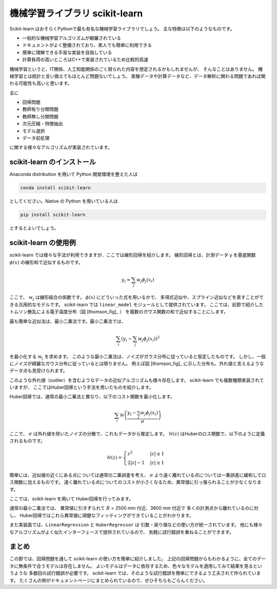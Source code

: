 機械学習ライブラリ scikit-learn
===============================

.. ipython:: python
  :suppress:

  import numpy as np
  import matplotlib.pyplot as plt
  import sys
  sys.path.append('data')
  import eg
  thomson = eg.load('data/thomson@120000.dat')  # thomson データの読み込み


Scikit-learn はおそらくPythonで最も有名な機械学習ライブラリでしょう。
主な特徴は以下のようなものです。

+ 一般的な機械学習アルゴリズムが網羅されている
+ ドキュメントがよく整備されており、素人でも簡単に利用できる
+ 簡単に理解できる平易な実装を目指している
+ 計算負荷の高いところはC++で実装されているため比較的高速

機械学習というと、IT関係、人工知能関係のごく限られた内容を想定されるかもしれませんが、
そんなことはありません。
機械学習とは統計と言い換えてもほとんど問題ないでしょう。
実験データや計算データなど、データ解析に関わる問題であれば関わる可能性も高いと思います。

主に

+ 回帰問題
+ 教師有り分類問題
+ 教師無し分類問題
+ 次元圧縮・特徴抽出
+ モデル選択
+ データ前処理

に関する様々なアルゴリズムが実装されています。


scikit-learn のインストール
-----------------------------

Anaconda distribution を用いて Python 開発環境を整えた人は

.. code-block:: bash

  conda install scikit-learn

としてください。Native の Python を用いている人は

.. code-block:: bash

  pip install scikit-learn

とするとよいでしょう。


scikit-learn の使用例
---------------------

scikit-learn では様々な手法が利用できますが、ここでは線形回帰を紹介します。
線形回帰とは、計測データ y を基底関数 :math:`\phi(x)` の線形和で近似するものです。

.. math::

  y_i \approx \sum_j w_j \phi_j(x_i)

ここで、 :math:`w_j` は線形結合の係数です。
:math:`\phi(x)` にどういった式を用いるかで、
多項式近似や、スプライン近似などを表すことができる汎用的なモデルです。
scikit-learn では ``linear_model`` モジュールとして提供されています。
ここでは、前節で紹介したトムソン散乱による電子温度分布（図 [thomson_fig]_ ）
を複数のガウス関数の和で近似することにします。

最も簡単な近似法は、最小二乗法です。最小二乗法では、

.. math::

  \sum_i \left(y_i - \sum_j w_j \phi_j(x_i)\right)^2

を最小化する :math:`w_j` を求めます。
このような最小二乗法は、ノイズがガウス分布に従っていると仮定したものです。
しかし、一般にノイズが綺麗なガウス分布に従っているとは限りません。
例えば図 [thomson_fig]_ に示した分布も、外れ値と言えるようなデータ点も見受けられます。

このような外れ値（outlier）を含むようなデータの近似アルゴリズムも様々存在します。
scikit-learn でも複数種類実装されていますが、
ここではHuber回帰という手法を用いたものを紹介します。

Huber回帰では、通常の最小二乗法と異なり、以下のコスト関数を最小化します。

.. math::

  \sum_i \mathcal{H}\left(\frac{y_i - \sum_j w_j \phi_j(x_i)}{\sigma}\right)

ここで、 :math:`\sigma` は外れ値を除いたノイズの分散で、これもデータから推定します。
:math:`\mathcal{H}(z)` はHuberのロス関数で、以下のように定義されるものです。

.. math::

  \mathcal{H}(z) = \begin{cases}
  \; z^2      & |z| \le 1 \\
  \; 2|z| - 1 & |z| \ge 1
  \end{cases}

簡単には、近似値の近くにある点については通常の二乗誤差を考え、
:math:`\sigma` より遠く離れている点については一乗誤差に緩和してロス関数に加えるものです。
遠く離れている点についてのコストが小さくなるため、異常値に引っ張られることが少なくなります。

ここでは、scikit-learn を用いて Huber回帰を行ってみます。

.. ipython:: python

 from sklearn import linear_model  # linear_model モジュールを用います

 # data ここでは 3000 msに得られた Te の分布を解析する
 Te = thomson.sel(Time=3000, method='nearest')['Te'].values
 R = thomson['R'].values

 # basis R:2500--5000 を10分割した点を中心とするガウス関数の和で近似する
 centers = np.linspace(2500, 5000, 10)
 phi = np.exp(-((R.reshape(-1, 1) - centers) / 200)**2)

 # 最小二乗法
 lin = linear_model.LinearRegression(fit_intercept=False)
 # フィッティングを行う
 lin.fit(phi, Te)
 # 求めたフィッティング係数を用いて予測を行う
 Te_lin_fit = lin.predict(phi)

 # ロバスト最小二乗法
 rob = linear_model.HuberRegressor(fit_intercept=False)
 # フィッティングを行う
 rob.fit(phi, Te)
 # 求めたフィッティング係数を用いて予測を行う
 Te_rob_fit = rob.predict(phi)

 plt.plot(R, Te, '--o', ms=3, label='data')
 plt.plot(R, Te_lin_fit, label='linear regression', lw=2)
 plt.plot(R, Te_rob_fit, label='huber regression', lw=2)
 @savefig thomson_te_fit.png width=4in
 plt.legend(loc='best')  # 凡例を表示する


通常の最小二乗法では、
異常値に引きずられて :math:`R` = 2500 mm 付近、3800 mm 付近で
多くの計測点から離れているのに対し、
Huber回帰ではこれら異常値に頑健なフィッティングができていることがわかります。

また実装面では、``LinearRegression`` と ``HuberRegressor`` は
引数・戻り値などの使い方が統一されています。
他にも様々なアルゴリズムがよく似たインターフェースで提供されているので、
気軽に試行錯誤を重ねることができます。


まとめ
---------

この節では、回帰問題を通して scikit-learn の使い方を簡単に紹介しました。
上記の回帰問題からもわかるように、全てのデータに無条件で合うモデルは存在しません。
よいモデルはデータに依存するため、色々なモデルを適用してみて結果を見るというような
多数回の試行錯誤が必要です。
scikit-learn では、そのような試行錯誤を簡単にできるよう工夫されて作られています。
たくさんの例がドキュメントページにまとめられているので、ぜひそちらもごらんください。
